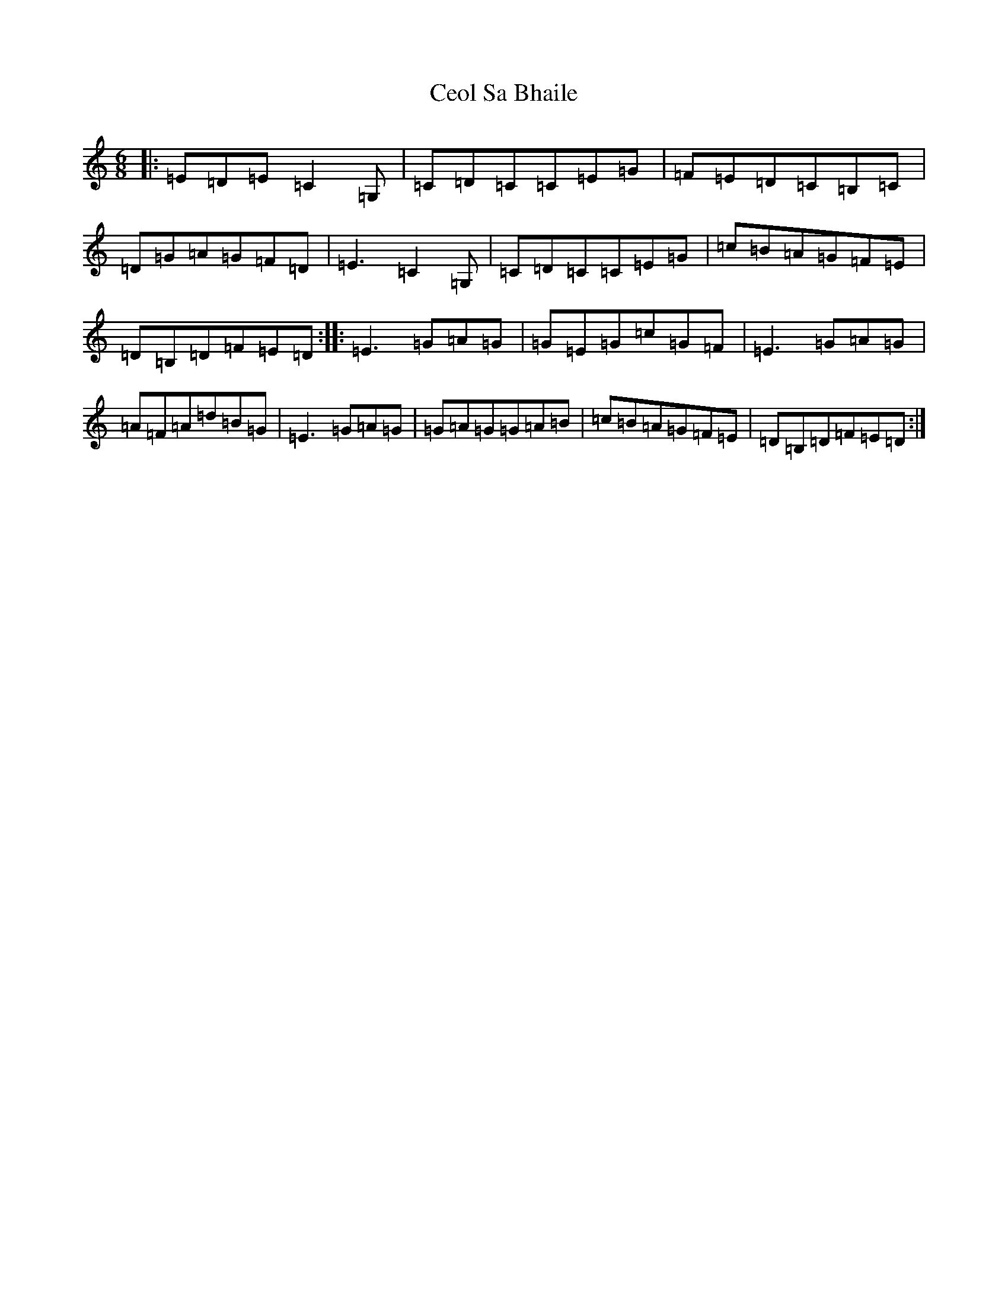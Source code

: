 X: 6199
T: Ceol Sa Bhaile
S: https://thesession.org/tunes/2275#setting2275
R: jig
M:6/8
L:1/8
K: C Major
|:=E=D=E=C2=G,|=C=D=C=C=E=G|=F=E=D=C=B,=C|=D=G=A=G=F=D|=E3=C2=G,|=C=D=C=C=E=G|=c=B=A=G=F=E|=D=B,=D=F=E=D:||:=E3=G=A=G|=G=E=G=c=G=F|=E3=G=A=G|=A=F=A=d=B=G|=E3=G=A=G|=G=A=G=G=A=B|=c=B=A=G=F=E|=D=B,=D=F=E=D:|